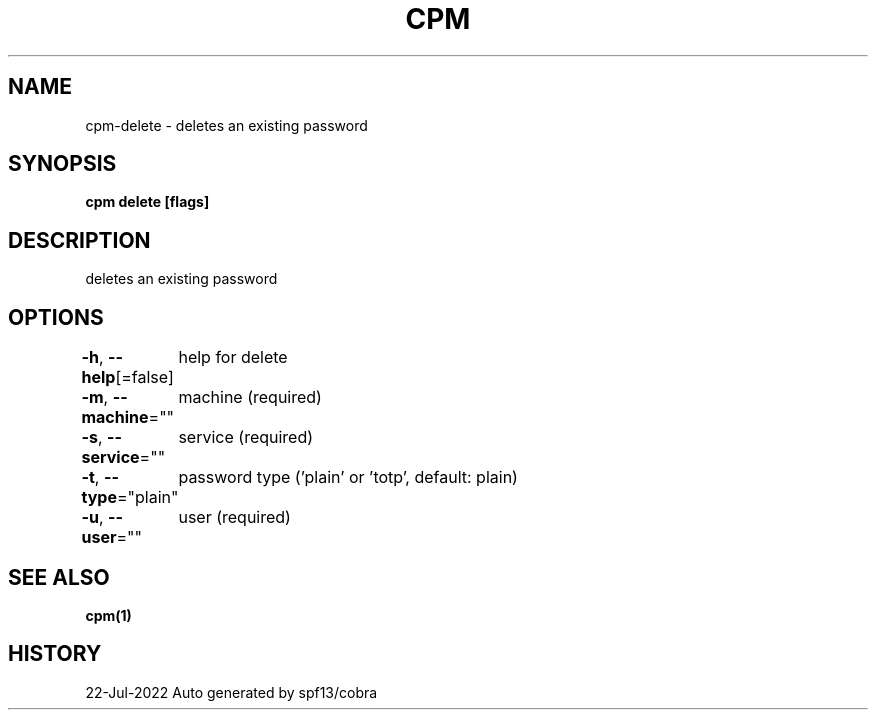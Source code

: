 .nh
.TH "CPM" "1" "Jul 2022" "Auto generated by spf13/cobra" ""

.SH NAME
.PP
cpm-delete - deletes an existing password


.SH SYNOPSIS
.PP
\fBcpm delete [flags]\fP


.SH DESCRIPTION
.PP
deletes an existing password


.SH OPTIONS
.PP
\fB-h\fP, \fB--help\fP[=false]
	help for delete

.PP
\fB-m\fP, \fB--machine\fP=""
	machine (required)

.PP
\fB-s\fP, \fB--service\fP=""
	service (required)

.PP
\fB-t\fP, \fB--type\fP="plain"
	password type ('plain' or 'totp', default: plain)

.PP
\fB-u\fP, \fB--user\fP=""
	user (required)


.SH SEE ALSO
.PP
\fBcpm(1)\fP


.SH HISTORY
.PP
22-Jul-2022 Auto generated by spf13/cobra

